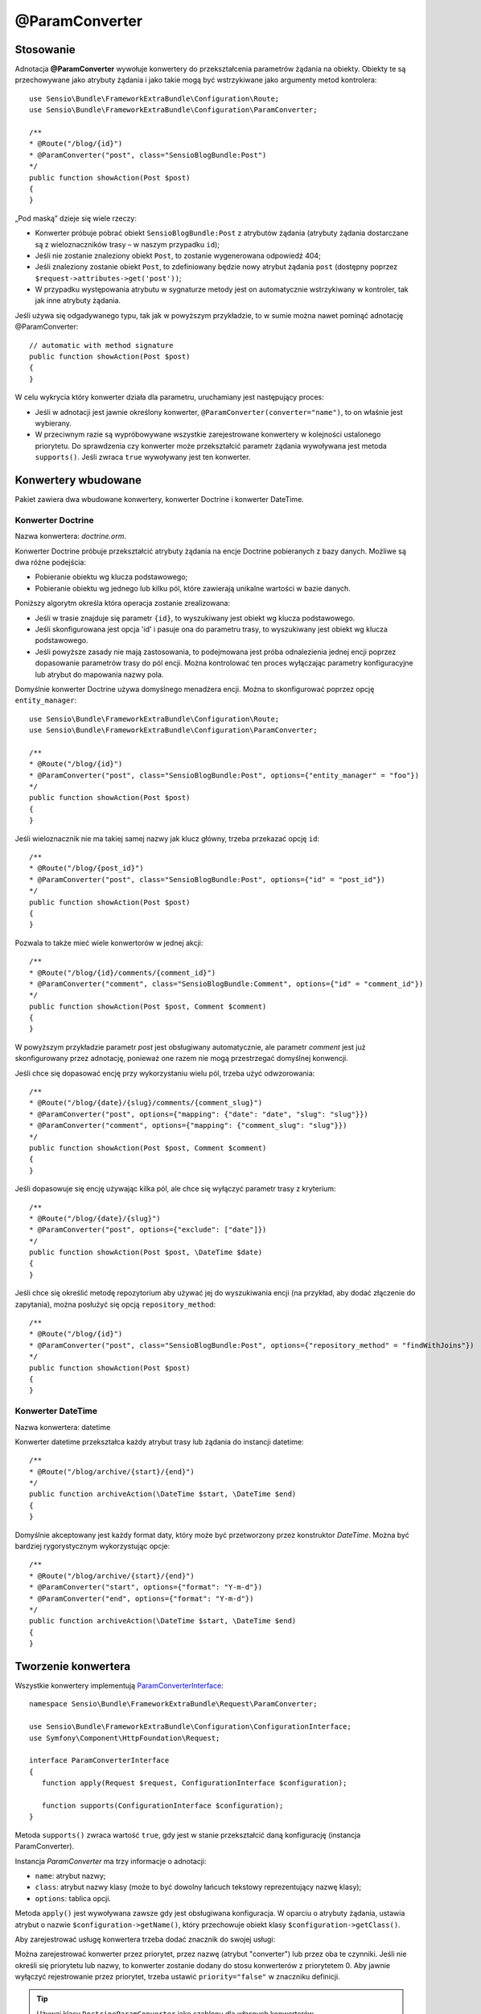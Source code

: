 .. highlight:: php
   :linenothreshold: 2

.. index::
   single: adnotacje; @ParamConverter
   
@ParamConverter
---------------

Stosowanie
~~~~~~~~~~

Adnotacja **@ParamConverter** wywołuje konwertery do przekształcenia parametrów żądania
na obiekty. Obiekty te są przechowywane jako atrybuty żądania i jako takie mogą być
wstrzykiwane jako argumenty metod kontrolera::
   
   use Sensio\Bundle\FrameworkExtraBundle\Configuration\Route;
   use Sensio\Bundle\FrameworkExtraBundle\Configuration\ParamConverter;
   
   /**
   * @Route("/blog/{id}")
   * @ParamConverter("post", class="SensioBlogBundle:Post")
   */
   public function showAction(Post $post)
   {
   }
   
„Pod maską” dzieje się wiele rzeczy:

*  Konwerter próbuje pobrać obiekt ``SensioBlogBundle:Post`` z atrybutów żądania
   (atrybuty żądania dostarczane są z wieloznaczników trasy – w naszym przypadku
   ``id``);
*  Jeśli nie zostanie znaleziony obiekt ``Post``, to zostanie wygenerowana odpowiedź 404;
*  Jeśli znaleziony zostanie obiekt ``Post``, to zdefiniowany będzie nowy atrybut
   żądania ``post`` (dostępny poprzez ``$request->attributes->get('post'))``;
*  W przypadku występowania atrybutu w sygnaturze metody jest on automatycznie wstrzykiwany
   w kontroler, tak jak inne atrybuty żądania.
   
Jeśli używa się odgadywanego typu, tak jak w powyższym przykładzie, to w sumie można
nawet pominąć adnotację @ParamConverter::
   
   // automatic with method signature
   public function showAction(Post $post)
   {
   }
   
W celu wykrycia który konwerter działa dla parametru, uruchamiany jest następujący proces:

*  Jeśli w adnotacji jest jawnie określony konwerter, ``@ParamConverter(converter="name")``,
   to on właśnie jest wybierany.
*  W przeciwnym razie są wypróbowywane wszystkie zarejestrowane konwertery w kolejności
   ustalonego priorytetu. Do sprawdzenia czy konwerter może przekształcić parametr żądania
   wywoływana jest metoda ``supports()``. Jeśli zwraca ``true`` wywoływany jest ten konwerter.
   
Konwertery wbudowane
~~~~~~~~~~~~~~~~~~~~

Pakiet zawiera dwa wbudowane konwertery, konwerter Doctrine i konwerter DateTime.

Konwerter Doctrine
..................

Nazwa konwertera: *doctrine.orm*.

Konwerter Doctrine próbuje przekształcić atrybuty żądania na encje Doctrine pobieranych
z bazy danych. Możliwe są dwa różne podejścia:

*  Pobieranie obiektu wg klucza podstawowego;
*  Pobieranie obiektu wg jednego lub kilku pól, które zawierają unikalne wartości
   w bazie danych.

Poniższy algorytm określa która operacja zostanie zrealizowana:

*  Jeśli w trasie znajduje się parametr ``{id}``, to wyszukiwany jest obiekt
   wg klucza podstawowego.
*  Jeśli skonfigurowana jest opcja 'id' i pasuje ona do parametru trasy, to wyszukiwany
   jest obiekt wg klucza podstawowego.
*  Jeśli powyższe zasady nie mają zastosowania, to podejmowana jest próba odnalezienia
   jednej encji poprzez dopasowanie parametrów trasy do pól encji. Można kontrolować
   ten proces wyłączając parametry konfiguracyjne lub atrybut do mapowania nazwy pola.
   
Domyślnie konwerter Doctrine używa domyślnego menadżera encji. Można to skonfigurować
poprzez opcję ``entity_manager``::
   
   use Sensio\Bundle\FrameworkExtraBundle\Configuration\Route;
   use Sensio\Bundle\FrameworkExtraBundle\Configuration\ParamConverter;
   
   /**
   * @Route("/blog/{id}")
   * @ParamConverter("post", class="SensioBlogBundle:Post", options={"entity_manager" = "foo"})
   */
   public function showAction(Post $post)
   {
   }

Jeśli wieloznacznik nie ma takiej samej nazwy jak klucz główny, trzeba przekazać opcję ``id``::
   
   /**
   * @Route("/blog/{post_id}")
   * @ParamConverter("post", class="SensioBlogBundle:Post", options={"id" = "post_id"})
   */
   public function showAction(Post $post)
   {
   }
   
Pozwala to także mieć wiele konwertorów w jednej akcji::
   
   /**
   * @Route("/blog/{id}/comments/{comment_id}")
   * @ParamConverter("comment", class="SensioBlogBundle:Comment", options={"id" = "comment_id"})
   */
   public function showAction(Post $post, Comment $comment)
   {
   }

W powyższym przykładzie parametr *post* jest obsługiwany automatycznie, ale parametr
*comment* jest już skonfigurowany przez adnotację, ponieważ one razem nie mogą
przestrzegać domyślnej konwencji.

Jeśli chce się dopasować encję przy wykorzystaniu wielu pól, trzeba użyć odwzorowania::

   /**
   * @Route("/blog/{date}/{slug}/comments/{comment_slug}")
   * @ParamConverter("post", options={"mapping": {"date": "date", "slug": "slug"}})
   * @ParamConverter("comment", options={"mapping": {"comment_slug": "slug"}})
   */
   public function showAction(Post $post, Comment $comment)
   {
   }
   
Jeśli dopasowuje się encję używając kilka pól, ale chce się wyłączyć parametr trasy z kryterium::
   
   /**
   * @Route("/blog/{date}/{slug}")
   * @ParamConverter("post", options={"exclude": ["date"]})
   */
   public function showAction(Post $post, \DateTime $date)
   {
   }
   
Jeśli chce się określić metodę repozytorium aby używać jej do wyszukiwania encji
(na przykład, aby dodać złączenie do zapytania), można posłużyć się opcją
``repository_method``::
   
   /**
   * @Route("/blog/{id}")
   * @ParamConverter("post", class="SensioBlogBundle:Post", options={"repository_method" = "findWithJoins"})
   */
   public function showAction(Post $post)
   {
   }

Konwerter DateTime
..................

Nazwa konwertera: datetime

Konwerter datetime przekształca każdy atrybut trasy lub żądania do instancji datetime::
   
   /**
   * @Route("/blog/archive/{start}/{end}")
   */
   public function archiveAction(\DateTime $start, \DateTime $end)
   {
   }
   
Domyślnie akceptowany jest każdy format daty, który może być przetworzony przez
konstruktor *DateTime*. Można być bardziej rygorystycznym wykorzystując opcje::
   
   /**
   * @Route("/blog/archive/{start}/{end}")
   * @ParamConverter("start", options={"format": "Y-m-d"})
   * @ParamConverter("end", options={"format": "Y-m-d"})
   */
   public function archiveAction(\DateTime $start, \DateTime $end)
   {
   }
   
Tworzenie konwertera
~~~~~~~~~~~~~~~~~~~~

Wszystkie konwertery implementują `ParamConverterInterface`_::
   
   namespace Sensio\Bundle\FrameworkExtraBundle\Request\ParamConverter;
   
   use Sensio\Bundle\FrameworkExtraBundle\Configuration\ConfigurationInterface;
   use Symfony\Component\HttpFoundation\Request;
   
   interface ParamConverterInterface
   {
      function apply(Request $request, ConfigurationInterface $configuration);
      
      function supports(ConfigurationInterface $configuration);
   }

Metoda ``supports()`` zwraca wartość ``true``, gdy jest w stanie przekształcić daną
konfigurację (instancja ParamConverter).

Instancja *ParamConverter* ma trzy informacje o adnotacji:

*  ``name``: atrybut nazwy;
*  ``class``: atrybut nazwy klasy (może to być dowolny łańcuch tekstowy reprezentujący nazwę klasy);
*  ``options``: tablica opcji.

Metoda ``apply()`` jest wywoływana zawsze gdy jest obsługiwana konfiguracja.
W oparciu o atrybuty żądania, ustawia atrybut o nazwie ``$configuration->getName()``,
który przechowuje obiekt klasy ``$configuration->getClass()``.

Aby zarejestrować usługę konwertera trzeba dodać znacznik do swojej usługi:
   
.. configuration-block::
   
   .. code-block:: yaml
      :linenos:
      
      # app/config/config.yml
      services:
         my_converter:
            class:        MyBundle/Request/ParamConverter/MyConverter
            tags:
               - { name: request.param_converter, priority: -2, converter: my_converter }

   .. code-block:: xml
      :linenos:
      
      <service id="my_converter" class="MyBundle/Request/ParamConverter/MyConverter">
         <tag name="request.param_converter" priority="-2" converter="my_converter" />
      </service>

Można zarejestrować konwerter przez priorytet, przez nazwę (atrybut "converter")
lub przez oba te czynniki. Jeśli nie określi się priorytetu lub nazwy, to konwerter
zostanie dodany do stosu konwerterów  z priorytetem 0. Aby jawnie wyłączyć rejestrowanie
przez priorytet, trzeba ustawić ``priority="false"`` w znaczniku definicji.

.. tip::
   
   Używaj klasy ``DoctrineParamConverter`` jako szablonu dla własnych konwerterów.

.. _`ParamConverterInterface`: http://api.symfony.com/2.2/Sensio/Bundle/FrameworkExtraBundle/Request/ParamConverter/ParamConverterInterface.html